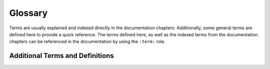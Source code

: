 Glossary
========

Terms are usually explained and indexed directly in the documentation chapters.
Additionally, some general terms are defined here to provide a quick reference.
The terms defined here, as well as the indexed terms from the documentation
chapters can be referenced in the documentation by using the ``:term:`` role.

Additional Terms and Definitions
--------------------------------

.. glossary::

  LwM2M
    Lightweight Machine to Machine protocol.

  Leshan
    LwM2M server implementation as one main component of the system.

  Backend
    Django instance that is responsible for the REST API, database and
    visualization.

  Frontend
    Web application that visualizes the data from the backend, integrated into
    Django.

